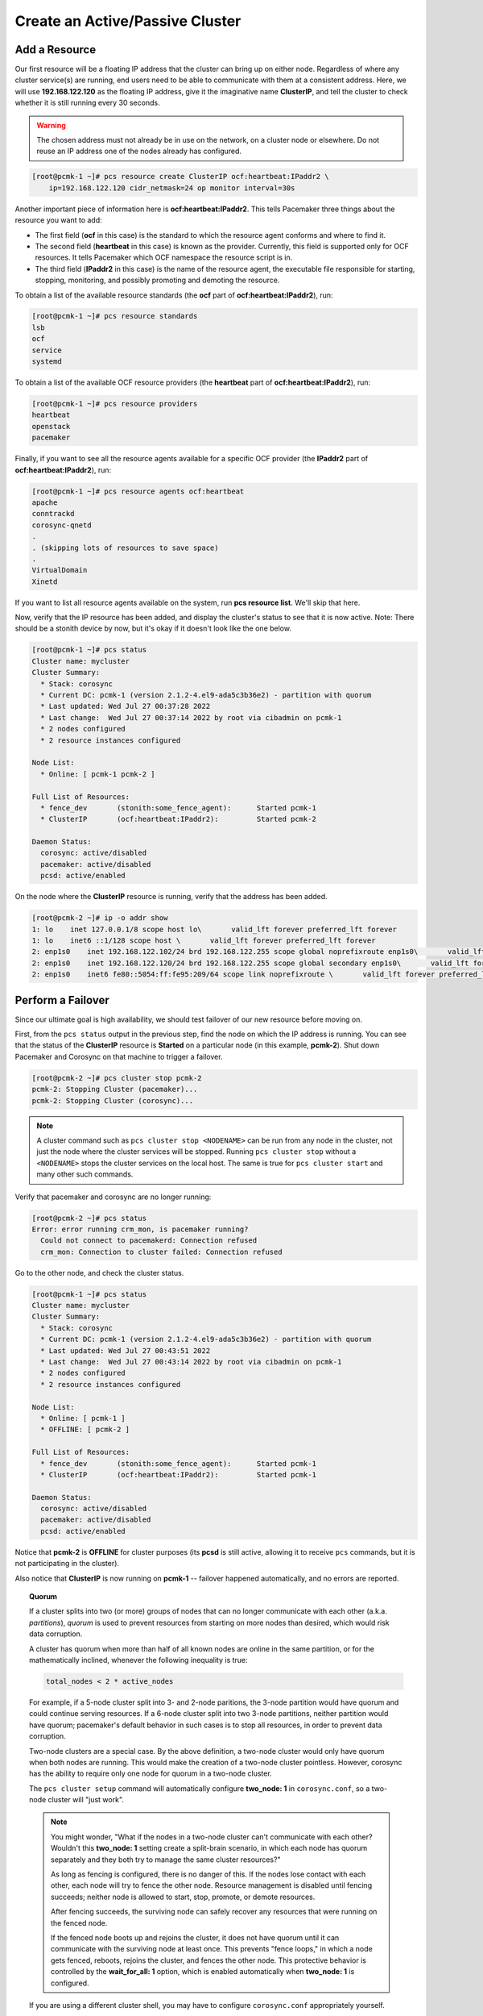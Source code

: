 Create an Active/Passive Cluster
--------------------------------

.. index::
   pair: resource; IP address

Add a Resource
##############

Our first resource will be a floating IP address that the cluster can bring up
on either node. Regardless of where any cluster service(s) are running, end
users need to be able to communicate with them at a consistent address. Here,
we will use **192.168.122.120** as the floating IP address, give it the
imaginative name **ClusterIP**, and tell the cluster to check whether it is
still running every 30 seconds.

.. WARNING::

    The chosen address must not already be in use on the network, on a cluster
    node or elsewhere. Do not reuse an IP address one of the nodes already has
    configured.

.. code-block:: none

    [root@pcmk-1 ~]# pcs resource create ClusterIP ocf:heartbeat:IPaddr2 \ 
        ip=192.168.122.120 cidr_netmask=24 op monitor interval=30s

Another important piece of information here is **ocf:heartbeat:IPaddr2**.
This tells Pacemaker three things about the resource you want to add:

* The first field (**ocf** in this case) is the standard to which the resource
  agent conforms and where to find it.

* The second field (**heartbeat** in this case) is known as the provider.
  Currently, this field is supported only for OCF resources. It tells Pacemaker
  which OCF namespace the resource script is in.

* The third field (**IPaddr2** in this case) is the name of the resource agent,
  the executable file responsible for starting, stopping, monitoring, and
  possibly promoting and demoting the resource.

To obtain a list of the available resource standards (the **ocf** part of
**ocf:heartbeat:IPaddr2**), run:

.. code-block:: none

    [root@pcmk-1 ~]# pcs resource standards
    lsb
    ocf
    service
    systemd

To obtain a list of the available OCF resource providers (the **heartbeat**
part of **ocf:heartbeat:IPaddr2**), run:

.. code-block:: none

    [root@pcmk-1 ~]# pcs resource providers
    heartbeat
    openstack
    pacemaker

Finally, if you want to see all the resource agents available for
a specific OCF provider (the **IPaddr2** part of **ocf:heartbeat:IPaddr2**), run:

.. code-block:: none

    [root@pcmk-1 ~]# pcs resource agents ocf:heartbeat
    apache
    conntrackd
    corosync-qnetd
    .
    . (skipping lots of resources to save space)
    .
    VirtualDomain
    Xinetd

If you want to list all resource agents available on the system, run **pcs
resource list**. We'll skip that here.

Now, verify that the IP resource has been added, and display the cluster's
status to see that it is now active. Note: There should be a stonith device by
now, but it's okay if it doesn't look like the one below.

.. code-block:: none

    [root@pcmk-1 ~]# pcs status
    Cluster name: mycluster
    Cluster Summary:
      * Stack: corosync
      * Current DC: pcmk-1 (version 2.1.2-4.el9-ada5c3b36e2) - partition with quorum
      * Last updated: Wed Jul 27 00:37:28 2022
      * Last change:  Wed Jul 27 00:37:14 2022 by root via cibadmin on pcmk-1
      * 2 nodes configured
      * 2 resource instances configured

    Node List:
      * Online: [ pcmk-1 pcmk-2 ]

    Full List of Resources:
      * fence_dev	(stonith:some_fence_agent):	 Started pcmk-1
      * ClusterIP	(ocf:heartbeat:IPaddr2):	 Started pcmk-2

    Daemon Status:
      corosync: active/disabled
      pacemaker: active/disabled
      pcsd: active/enabled

On the node where the **ClusterIP** resource is running, verify that the
address has been added.

.. code-block:: none

    [root@pcmk-2 ~]# ip -o addr show
    1: lo    inet 127.0.0.1/8 scope host lo\       valid_lft forever preferred_lft forever
    1: lo    inet6 ::1/128 scope host \       valid_lft forever preferred_lft forever
    2: enp1s0    inet 192.168.122.102/24 brd 192.168.122.255 scope global noprefixroute enp1s0\       valid_lft forever preferred_lft forever
    2: enp1s0    inet 192.168.122.120/24 brd 192.168.122.255 scope global secondary enp1s0\       valid_lft forever preferred_lft forever
    2: enp1s0    inet6 fe80::5054:ff:fe95:209/64 scope link noprefixroute \       valid_lft forever preferred_lft forever

Perform a Failover
##################

Since our ultimate goal is high availability, we should test failover of
our new resource before moving on.

First, from the ``pcs status`` output in the previous step, find the node on
which the IP address is running. You can see that the status of the
**ClusterIP** resource is **Started** on a particular node (in this example,
**pcmk-2**). Shut down Pacemaker and Corosync on that machine to trigger a
failover.

.. code-block:: none

    [root@pcmk-2 ~]# pcs cluster stop pcmk-2
    pcmk-2: Stopping Cluster (pacemaker)...
    pcmk-2: Stopping Cluster (corosync)...

.. NOTE::

    A cluster command such as ``pcs cluster stop <NODENAME>`` can be run from
    any node in the cluster, not just the node where the cluster services will
    be stopped. Running ``pcs cluster stop`` without a ``<NODENAME>`` stops the
    cluster services on the local host. The same is true for ``pcs cluster
    start`` and many other such commands.

Verify that pacemaker and corosync are no longer running:

.. code-block:: none

    [root@pcmk-2 ~]# pcs status
    Error: error running crm_mon, is pacemaker running?
      Could not connect to pacemakerd: Connection refused
      crm_mon: Connection to cluster failed: Connection refused

Go to the other node, and check the cluster status.

.. code-block:: none

    [root@pcmk-1 ~]# pcs status
    Cluster name: mycluster
    Cluster Summary:
      * Stack: corosync
      * Current DC: pcmk-1 (version 2.1.2-4.el9-ada5c3b36e2) - partition with quorum
      * Last updated: Wed Jul 27 00:43:51 2022
      * Last change:  Wed Jul 27 00:43:14 2022 by root via cibadmin on pcmk-1
      * 2 nodes configured
      * 2 resource instances configured

    Node List:
      * Online: [ pcmk-1 ]
      * OFFLINE: [ pcmk-2 ]

    Full List of Resources:
      * fence_dev	(stonith:some_fence_agent):	 Started pcmk-1
      * ClusterIP	(ocf:heartbeat:IPaddr2):	 Started pcmk-1

    Daemon Status:
      corosync: active/disabled
      pacemaker: active/disabled
      pcsd: active/enabled

Notice that **pcmk-2** is **OFFLINE** for cluster purposes (its **pcsd** is still
active, allowing it to receive ``pcs`` commands, but it is not participating in
the cluster).

Also notice that **ClusterIP** is now running on **pcmk-1** -- failover happened
automatically, and no errors are reported.

.. topic:: Quorum

    If a cluster splits into two (or more) groups of nodes that can no longer
    communicate with each other (a.k.a. *partitions*), *quorum* is used to
    prevent resources from starting on more nodes than desired, which would
    risk data corruption.

    A cluster has quorum when more than half of all known nodes are online in
    the same partition, or for the mathematically inclined, whenever the following
    inequality is true:

    .. code-block:: none

        total_nodes < 2 * active_nodes

    For example, if a 5-node cluster split into 3- and 2-node paritions,
    the 3-node partition would have quorum and could continue serving resources.
    If a 6-node cluster split into two 3-node partitions, neither partition
    would have quorum; pacemaker's default behavior in such cases is to
    stop all resources, in order to prevent data corruption.

    Two-node clusters are a special case. By the above definition,
    a two-node cluster would only have quorum when both nodes are
    running. This would make the creation of a two-node cluster pointless.
    However, corosync has the ability to require only one node for quorum in a
    two-node cluster.

    The ``pcs cluster setup`` command will automatically configure **two_node: 1**
    in ``corosync.conf``, so a two-node cluster will "just work".

    .. NOTE::

        You might wonder, "What if the nodes in a two-node cluster can't
        communicate with each other? Wouldn't this **two_node: 1** setting
        create a split-brain scenario, in which each node has quorum separately
        and they both try to manage the same cluster resources?"

        As long as fencing is configured, there is no danger of this. If the
        nodes lose contact with each other, each node will try to fence the
        other node. Resource management is disabled until fencing succeeds;
        neither node is allowed to start, stop, promote, or demote resources.

        After fencing succeeds, the surviving node can safely recover any
        resources that were running on the fenced node.

        If the fenced node boots up and rejoins the cluster, it does not have
        quorum until it can communicate with the surviving node at least once.
        This prevents "fence loops," in which a node gets fenced, reboots,
        rejoins the cluster, and fences the other node. This protective
        behavior is controlled by the **wait_for_all: 1** option, which is
        enabled automatically when **two_node: 1** is configured.

    If you are using a different cluster shell, you may have to configure
    ``corosync.conf`` appropriately yourself.

Now, simulate node recovery by restarting the cluster stack on **pcmk-2**, and
check the cluster's status. (It may take a little while before the cluster
gets going on the node, but it eventually will look like the below.)

.. code-block:: none

    [root@pcmk-1 ~]# pcs status
    Cluster name: mycluster
    Cluster Summary:
      * Stack: corosync
      * Current DC: pcmk-1 (version 2.1.2-4.el9-ada5c3b36e2) - partition with quorum
      * Last updated: Wed Jul 27 00:45:17 2022
      * Last change:  Wed Jul 27 00:45:01 2022 by root via cibadmin on pcmk-1
      * 2 nodes configured
      * 2 resource instances configured

    Node List:
      * Online: [ pcmk-1 pcmk-2 ]

    Full List of Resources:
      * fence_dev	(stonith:some_fence_agent):	 Started pcmk-1
      * ClusterIP	(ocf:heartbeat:IPaddr2):	 Started pcmk-1

    Daemon Status:
      corosync: active/disabled
      pacemaker: active/disabled
      pcsd: active/enabled

.. index:: stickiness

Prevent Resources from Moving after Recovery
############################################

In most circumstances, it is highly desirable to prevent healthy
resources from being moved around the cluster. Moving resources almost
always requires a period of downtime. For complex services such as
databases, this period can be quite long.

To address this, Pacemaker has the concept of resource *stickiness*,
which controls how strongly a service prefers to stay running where it
is. You may like to think of it as the "cost" of any downtime. By
default, [#]_ Pacemaker assumes there is zero cost associated with moving
resources and will do so to achieve "optimal" [#]_ resource placement.
We can specify a different stickiness for every resource, but it is
often sufficient to change the default.

In |CFS_DISTRO| |CFS_VERSION|, the cluster setup process automatically
configures a default resource stickiness score of 1. This is sufficient to
prevent healthy resources from moving around the cluster when there are no
user-configured constraints that influence where Pacemaker prefers to run those
resources.

.. code-block:: none

    [root@pcmk-1 ~]# pcs resource defaults
    Meta Attrs: build-resource-defaults
      resource-stickiness=1

For this example, we will increase the default resource stickiness to 100.
Later in this guide, we will configure a location constraint with a score lower
than the default resource stickiness.

.. code-block:: none

    [root@pcmk-1 ~]# pcs resource defaults update resource-stickiness=100
    Warning: Defaults do not apply to resources which override them with their own defined values
    [root@pcmk-1 ~]# pcs resource defaults
    Meta Attrs: build-resource-defaults
    resource-stickiness=100


.. [#] Zero resource stickiness is Pacemaker's default if you remove the
       default value that was created at cluster setup time, or if you're using
       an older version of Pacemaker that doesn't create this value at setup
       time.

.. [#] Pacemaker's default definition of "optimal" may not always agree with
       yours. The order in which Pacemaker processes lists of resources and
       nodes creates implicit preferences in situations where the administrator
       has not explicitly specified them.
